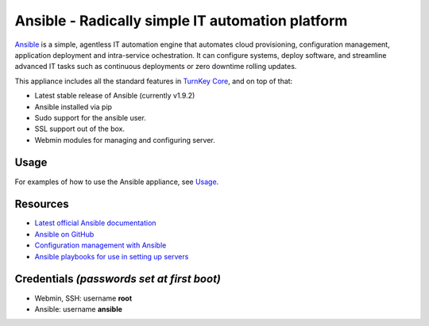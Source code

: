 Ansible - Radically simple IT automation platform
=================================================

`Ansible`_ is a simple, agentless IT automation engine that automates
cloud provisioning, configuration management, application deployment and
intra-service ochestration. It can configure systems, deploy software,
and streamline advanced IT tasks such as continuous deployments or zero
downtime rolling updates.

This appliance includes all the standard features in `TurnKey Core`_, and on top of that:

- Latest stable release of Ansible (currently v1.9.2)
- Ansible installed via pip
- Sudo support for the ansible user.
- SSL support out of the box.
- Webmin modules for managing and configuring server.

Usage
-----

For examples of how to use the Ansible appliance, see `Usage`_.

Resources
---------

- `Latest official Ansible documentation <http://docs.ansible.com>`_
- `Ansible on GitHub <https://github.com/ansible>`_
- `Configuration management with Ansible <http://jpmens.net/2012/06/06/configuration-management-with-ansible/>`_
- `Ansible playbooks for use in setting up servers <https://github.com/fourkitchens/server-playbooks>`_

Credentials *(passwords set at first boot)*
-------------------------------------------

-  Webmin, SSH: username **root**
-  Ansible: username **ansible**  

.. _Usage: https://github.com/turnkeylinux-apps/ansible/blob/master/docs/usage.rst
.. _Ansible: http://docs.ansible.com/ansible/index.html
.. _TurnKey Core: https://www.turnkeylinux.org/core
